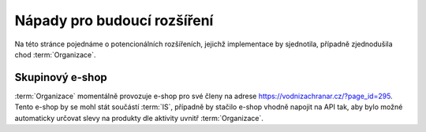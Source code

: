#############################
Nápady pro budoucí rozšíření
#############################

Na této stránce pojednáme o potencionálních rozšířeních, jejichž implementace by sjednotila, případně zjednodušila chod :term:`Organizace`.

**********************
Skupinový e-shop
**********************
:term:`Organizace` momentálně provozuje e-shop pro své členy na adrese `<https://vodnizachranar.cz/?page_id=295>`_. Tento e-shop by se mohl stát součástí :term:`IS`, případně by stačilo e-shop vhodně napojit na API tak, aby bylo možné automaticky určovat slevy na produkty dle aktivity uvnitř :term:`Organizace`.